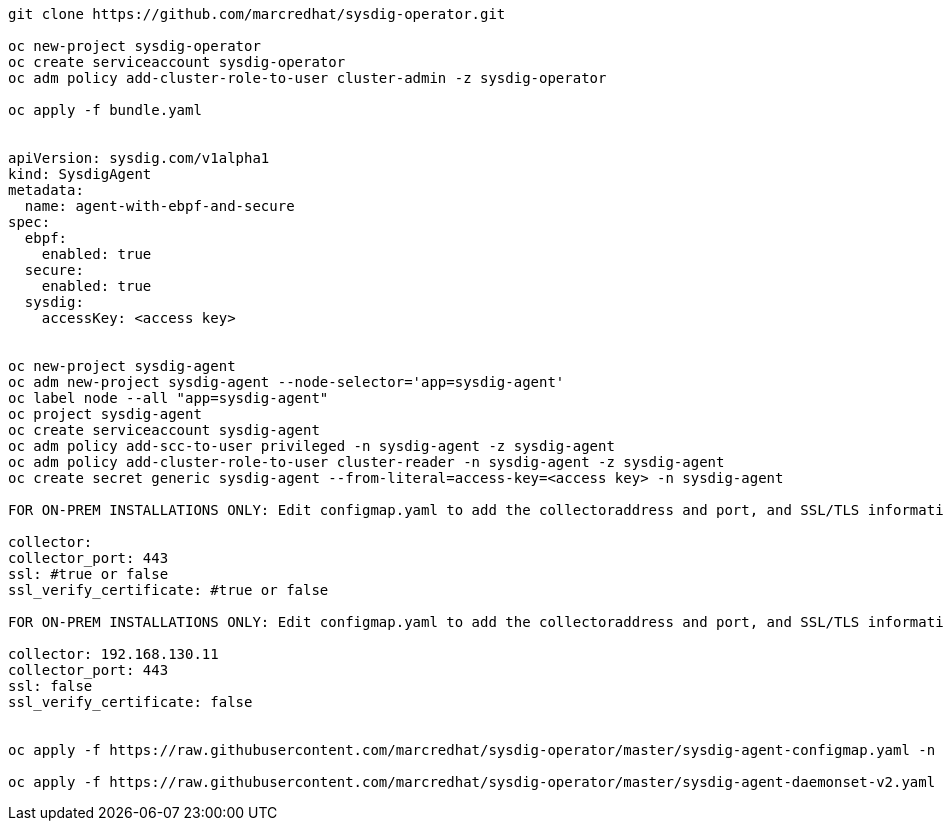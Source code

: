----
git clone https://github.com/marcredhat/sysdig-operator.git

oc new-project sysdig-operator
oc create serviceaccount sysdig-operator
oc adm policy add-cluster-role-to-user cluster-admin -z sysdig-operator

oc apply -f bundle.yaml


apiVersion: sysdig.com/v1alpha1
kind: SysdigAgent
metadata:
  name: agent-with-ebpf-and-secure
spec:
  ebpf:
    enabled: true
  secure:
    enabled: true
  sysdig:
    accessKey: <access key>


oc new-project sysdig-agent
oc adm new-project sysdig-agent --node-selector='app=sysdig-agent'
oc label node --all "app=sysdig-agent"
oc project sysdig-agent
oc create serviceaccount sysdig-agent
oc adm policy add-scc-to-user privileged -n sysdig-agent -z sysdig-agent
oc adm policy add-cluster-role-to-user cluster-reader -n sysdig-agent -z sysdig-agent
oc create secret generic sysdig-agent --from-literal=access-key=<access key> -n sysdig-agent

FOR ON-PREM INSTALLATIONS ONLY: Edit configmap.yaml to add the collectoraddress and port, and SSL/TLS information :

collector:
collector_port: 443
ssl: #true or false
ssl_verify_certificate: #true or false

FOR ON-PREM INSTALLATIONS ONLY: Edit configmap.yaml to add the collectoraddress and port, and SSL/TLS information :

collector: 192.168.130.11
collector_port: 443
ssl: false
ssl_verify_certificate: false


oc apply -f https://raw.githubusercontent.com/marcredhat/sysdig-operator/master/sysdig-agent-configmap.yaml -n sysdig-agent

oc apply -f https://raw.githubusercontent.com/marcredhat/sysdig-operator/master/sysdig-agent-daemonset-v2.yaml -n sysdig-agent


----
